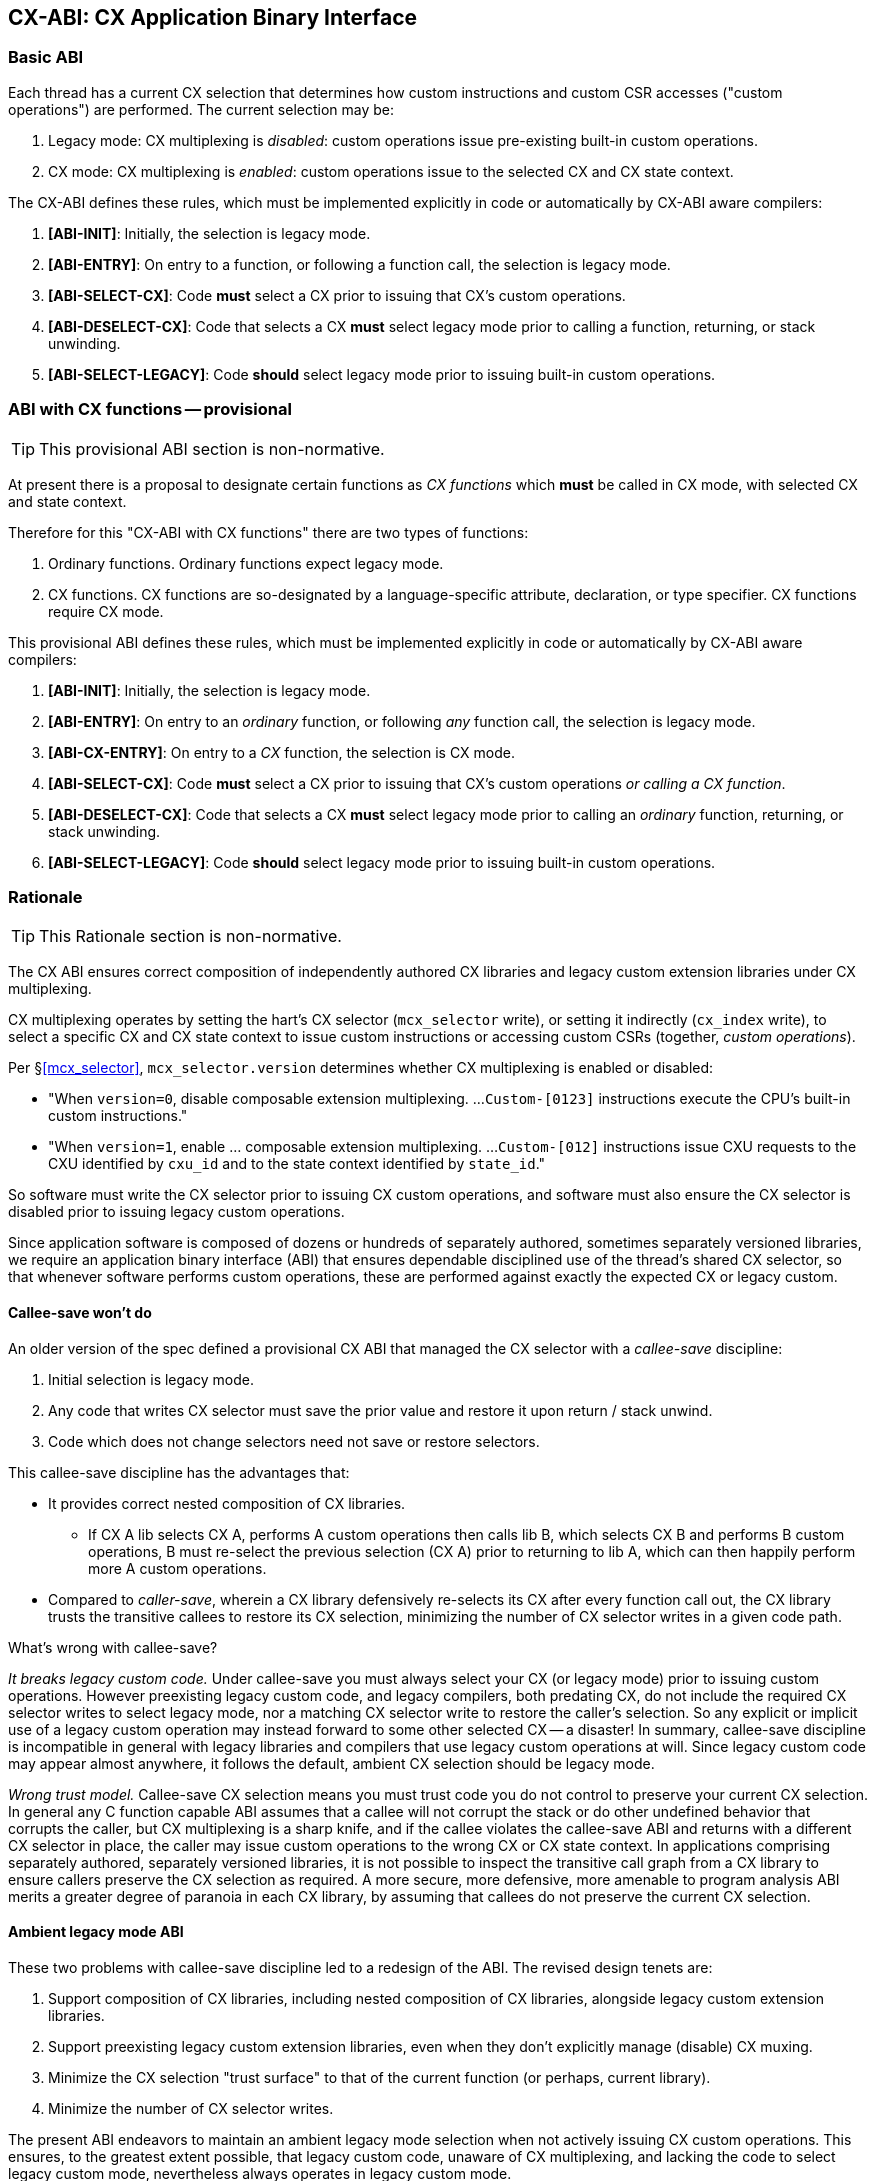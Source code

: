 == CX-ABI: CX Application Binary Interface

=== Basic ABI
Each thread has a current CX selection that determines how custom
instructions and custom CSR accesses ("custom operations") are
performed. The current selection may be:

1. Legacy mode: CX multiplexing is _disabled_: custom operations issue
pre-existing built-in custom operations.

2. CX mode: CX multiplexing is _enabled_: custom operations issue to
the selected CX and CX state context.

The CX-ABI defines these rules, which must be implemented explicitly
in code or automatically by CX-ABI aware compilers:

1. *[ABI-INIT]*: Initially, the selection is legacy mode.

2. *[ABI-ENTRY]*: On entry to a function, or following a function call,
the selection is legacy mode.

3. *[ABI-SELECT-CX]*: Code *must* select a CX prior to issuing that CX's
custom operations.

4. *[ABI-DESELECT-CX]*: Code that selects a CX *must* select legacy
mode prior to calling a function, returning, or stack unwinding.

5. *[ABI-SELECT-LEGACY]*: Code *should* select legacy mode prior to issuing
built-in custom operations.

=== ABI with CX functions -- provisional

[TIP]
====
This provisional ABI section is non-normative.
====

At present there is a proposal to designate certain functions as _CX functions_
which *must* be called in CX mode, with selected CX and state context.

Therefore for this "CX-ABI with CX functions" there are two types of functions:

1. Ordinary functions. Ordinary functions expect legacy mode.

2. CX functions. CX functions are so-designated by a language-specific
attribute, declaration, or type specifier. CX functions require CX mode.

This provisional ABI defines these rules, which must be implemented
explicitly in code or automatically by CX-ABI aware compilers:

1. *[ABI-INIT]*: Initially, the selection is legacy mode.

2. *[ABI-ENTRY]*: On entry to an _ordinary_ function, or following _any_
function call, the selection is legacy mode.

3. *[ABI-CX-ENTRY]*: On entry to a _CX_ function, the selection is CX mode.

4. *[ABI-SELECT-CX]*: Code *must* select a CX prior to issuing that CX's
custom operations _or calling a CX function_.

5. *[ABI-DESELECT-CX]*: Code that selects a CX *must* select legacy
mode prior to calling an _ordinary_ function, returning, or stack unwinding.

6. *[ABI-SELECT-LEGACY]*: Code *should* select legacy mode prior to issuing
built-in custom operations.

=== Rationale
[TIP]
====
This Rationale section is non-normative.
====

The CX ABI ensures correct composition of independently authored CX
libraries and legacy custom extension libraries under CX multiplexing.

CX multiplexing operates by setting the hart's CX selector (`mcx_selector`
write), or setting it indirectly (`cx_index` write), to select a specific
CX and CX state context to issue custom instructions or accessing
custom CSRs (together, _custom operations_).

Per §<<mcx_selector>>, `mcx_selector.version` determines whether CX
multiplexing is enabled or disabled:

* "When `version=0`, disable composable extension multiplexing. ...
`Custom-[0123]` instructions execute the CPU's built-in custom instructions."

* "When `version=1`, enable ... composable extension multiplexing. ...
`Custom-[012]` instructions issue CXU requests to the CXU
identified by `cxu_id` and to the state context identified by `state_id`."

So software must write the CX selector prior to issuing CX custom
operations, and software must also ensure the CX selector is disabled
prior to issuing legacy custom operations.

Since application software is composed of dozens or hundreds of
separately authored, sometimes separately versioned libraries, we require
an application binary interface (ABI) that ensures dependable disciplined
use of the thread's shared CX selector, so that whenever software performs
custom operations, these are performed against exactly the expected CX
or legacy custom.

==== Callee-save won't do
An older version of the spec defined a provisional CX ABI that managed
the CX selector with a _callee-save_ discipline:

1. Initial selection is legacy mode.

2. Any code that writes CX selector must save the prior value and restore it upon return / stack unwind.

3. Code which does not change selectors need not save or restore selectors.

This callee-save discipline has the advantages that:

* It provides correct nested composition of CX libraries.

** If CX A lib selects CX A, performs A custom operations then calls
lib B, which selects CX B and performs B custom operations, B must
re-select the previous selection (CX A) prior to returning to lib A,
which can then happily perform more A custom operations.

* Compared to _caller-save_, wherein a CX library defensively re-selects
its CX after every function call out, the CX library trusts the transitive
callees to restore its CX selection, minimizing the number
of CX selector writes in a given code path.

What's wrong with callee-save?

_It breaks legacy custom code._ Under callee-save you must always select
your CX (or legacy mode) prior to issuing custom operations. However
preexisting legacy custom code, and legacy compilers, both predating CX,
do not include the required CX selector writes to select legacy mode,
nor a matching CX selector write to restore the caller's selection. So
any explicit or implicit use of a legacy custom operation may instead
forward to some other selected CX -- a disaster! In summary, callee-save
discipline is incompatible in general with legacy libraries and compilers
that use legacy custom operations at will. Since legacy custom code may
appear almost anywhere, it follows the default, ambient CX selection
should be legacy mode.

_Wrong trust model._ Callee-save CX selection means you must trust code
you do not control to preserve your current CX selection. In general any
C function capable ABI assumes that a callee will not corrupt the stack or
do other undefined behavior that corrupts the caller, but CX multiplexing
is a sharp knife, and if the callee violates the callee-save ABI and
returns with a different CX selector in place, the caller may issue
custom operations to the wrong CX or CX state context. In applications
comprising separately authored, separately versioned libraries, it is
not possible to inspect the transitive call graph from a CX library to
ensure callers preserve the CX selection as required. A more secure,
more defensive, more amenable to program analysis ABI merits a greater
degree of paranoia in each CX library, by assuming that callees do not
preserve the current CX selection.

==== Ambient legacy mode ABI

These two problems with callee-save discipline led to a redesign of the
ABI. The revised design tenets are:

1. Support composition of CX libraries, including nested composition of
CX libraries, alongside legacy custom extension libraries.

2. Support preexisting legacy custom extension libraries, even when they
don't explicitly manage (disable) CX muxing.

3. Minimize the CX selection "trust surface" to that of the current
function (or perhaps, current library).

4. Minimize the number of CX selector writes.

The present ABI endeavors to maintain an ambient legacy mode selection when
not actively issuing CX custom operations. This ensures, to the greatest
extent possible, that legacy custom code, unaware of CX multiplexing,
and lacking the code to select legacy custom mode, nevertheless always
operates in legacy custom mode.

For CX libraries, this code supports composition and nested
composition. Composition works because each library
selects its CX prior to issuing its custom operations. Nested composition
also works, because, after following a function call (*[ABI-ENTRY]*)
the caller must re-select its CX (*[ABI-SELECT-CX]*)
prior to issuing additional custom operations:

    CX A lib sets CX selection to CX A, issues A operations
    CX A lib sets CX selection to legacy mode, calls CX B lib
    CX B lib sets CX selection to CX B, issues B operations
    CX B lib sets CX selection to legacy mode, returns
    CX A lib sets CX select to CX A, issues more A operations
    CX A lib sets CX selection to legacy mode, returns.

Also, all is well when a CX A lib calls legacy custom code:

    CX A lib sets CX selection to CX A, issues A operations
    CX A lib sets CX selection to legacy mode, calls legacy lib
    legacy lib issues its legacy custom operations
    legacy lib returns
    CX A lib sets CX select to CX A, issues more A operations
    CX A lib sets CX selection to legacy mode, returns.

Rule *[ABI-DESELECT-CX]* helps ensure that following a brief excursion into
a CX lib which changes the CX selection, we immediately return to legacy
mode in case we encounter selection-less legacy custom code.

There is still an attack surface caused by malicious code violating the
ABI by selecting some CX, then calling (or returning to) selection-less
legacy custom code, which issues custom operations which are not the
legacy custom operations it intends causing unboundedly undefined
behavior.

Rule *[ABI-SELECT-LEGACY]* helps defend against this. To the extent
practical or necessary, legacy custom code should be compiled defensively
to set legacy mode on entry and after function calls prior to issuing
its custom operations.

Unlike the deprecated callee-save ABI, these rules will incur
additional unnecessary CX selection writes and will give up a little
bit of performance (which after all may be the reason for using that
CX in the first place.) For example, in the CX A lib + CX B lib nested
example above, several CX selector writes are unnecessary. It is possible
for a CX enlightened compiler+linker to analyze control flow within a
monolithic CX library and optimize the generated code by eliding provably
unnecessary defensive CX selector writes.


